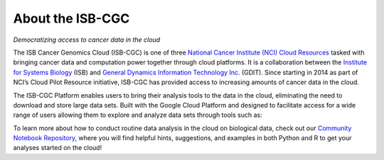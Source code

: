 ******************
About the ISB-CGC
******************
*Democratizing access to cancer data in the cloud*

The ISB Cancer Genomics Cloud (ISB-CGC) is one of three `National Cancer Institute (NCI) Cloud Resources <https://datascience.cancer.gov/data-commons/cloud-resources>`_ tasked with bringing cancer data and computation power together through cloud platforms. It is a collaboration between the `Institute for Systems Biology <https://isbscience.org/>`_ (ISB) and `General Dynamics Information Technology Inc. <https://www.gdit.com/>`_ (GDIT). Since starting in 2014 as part of NCI’s Cloud Pilot Resource initiative, ISB-CGC has provided access to increasing amounts of cancer data in the cloud. 

The ISB-CGC Platform enables users to bring their analysis tools to the data in the cloud, eliminating the need to download and store large data sets. Built with the Google Cloud Platform and designed to facilitate access for a wide range of users allowing them to explore and analyze data sets through tools such as:




To learn more about how to conduct routine data analysis in the cloud on biological data, check out our `Community Notebook Repository <https://github.com/isb-cgc/Community-Notebooks>`_, where you will find helpful hints, suggestions, and examples in both Python and R to get your analyses started on the cloud!
